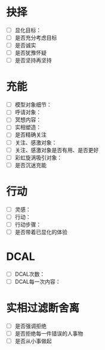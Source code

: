 * 抉择
- [ ] 显化目标：
- [ ] 是否充分考虑目标
- [ ] 是否诚实
- [ ] 是否犹豫怀疑
- [ ] 是否坚持再坚持
* 充能
- [ ] 模型对象细节：
- [ ] 呼请对象：
- [ ] 冥想内容：
- [ ] 实相塑造：
- [ ] 是否精确关注
- [ ] 关注、感激对象：
- [ ] 关注、感激对象是否有用、是否更好
- [ ] 彩虹旋涡吸引对象：
- [ ] 是否沉迷充能
* 行动
- [ ] 灵感：
- [ ] 行动：
- [ ] 行动步骤：
- [ ] 是否带着已显化的体验
* DCAL
- [ ] DCAL次数：
- [ ] DCAL每一次内容：
* 实相过滤断舍离
- [ ] 是否强调拒绝
- [ ] 是否拒绝每一件错误的人事物
- [ ] 是否从小事做起

# Ver 0.1 at 2019.07.24
# 初版
